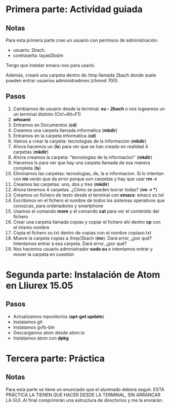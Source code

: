 * Primera parte: Actividad guiada
** Notas
   Para esta primera parte creo un usuario con permisos de administración:
   - usuario: 2bach.
   - contraseña: layad2bslm

   Tengo que instalar emacs-nox para usarlo.
   
   Además, crearé una carpeta dentro de /tmp llamada 2bach donde suele pueden
   entrar usuarios administradores (chmod 700).
** Pasos
   1)  Cambiamos de usuario desde la terminal: *su - 2bach* o nos logeamos un un
       terminal distinto (Ctrl+Alt+F1)
   2)  *whoami*
   3)  Entramos en Documentos (*cd*)
   4)  Creamos una carpeta llamada informatica (*mkdir*)
   5)  Entramos en la carpeta informatica (*cd*)
   6)  Vamos a crear la carpeta: tecnologias de la informacion (*mkdir*)
   7)  Ahora hacemos un (*ls*) para ver que se han creado en realidad 4 carpetas
       (*mkdir*)
   10) Ahora creamos la carpeta: "tecnologias de la informacion" (*mkdir*)
   11) Hacemos ls para ver que hay una carpeta llamada de esa manera completa
       (*ls*)
   12) Eliminamos las carpetas: tecnologias, de, la e informacion. Si lo intentan
       con *rm* verán que da error porque son carpetas y hay que usar *rm -r*
   13) Creamos las carpetas: uno, dos y tres (*mkdir*)
   14) Ahora tenemos 4 carpetas. ¿Cómo se pueden borrar todas? (*rm -r **)
   15) Creamos un fichero de texto desde el terminal con *emacs*: emacs so.txt
   16) Escribimos en el fichero el nombre de todos los sistemas operativos que 
       conozcas, para ordenadores y smartphone
   17) Usamos el comando *more* y el comando *cat* para ver el contenido del
       fichero
   18) Crear una carpeta llamada copias y copiar el fichero ahí dentro *cp* con el
       mismo nombre
   19) Copia el fichero so.txt dentro de copias con el nombre copiaso.txt
   20) Mueve la carpeta copias a /tmp/2bach (*mv*). Dará error, ¿por qué? 
       Intentamos entrar a esa carpeta. Dará error, ¿por qué?
   21) Nos hacemos usuario administrador *sudo su* e intentamos entrar y mover la
       carpeta en cuestión
* Segunda parte: Instalación de Atom en Lliurex 15.05
** Pasos
   - Actualizamos repositorios (*apt-get update*)
   - Instalamos git
   - Instalamos gvfs-bin
   - Descargamos atom desde atom.io
   - Instalamos atom con *dpkg*
* Tercera parte: Práctica
** Notas
   Para esta parte se tiene un enunciado que el alumnado deberá seguir.
   ESTA PRÁCTICA LA TIENEN QUE HACER DESDE LA TERMINAL, SIN ARRANCAR LA GUI.
   Al final comprimirán una estructura de directorios y me la enviarán.
